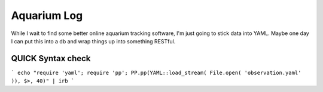 Aquarium Log
============

While I wait to find some better online aquarium tracking software, I'm just going to stick data into YAML. Maybe one day I can put this into a db and wrap things up into something RESTful.

QUICK Syntax check
------------------
```
echo "require 'yaml'; require 'pp'; PP.pp(YAML::load_stream( File.open( 'observation.yaml' )), $>, 40)" | irb
```
